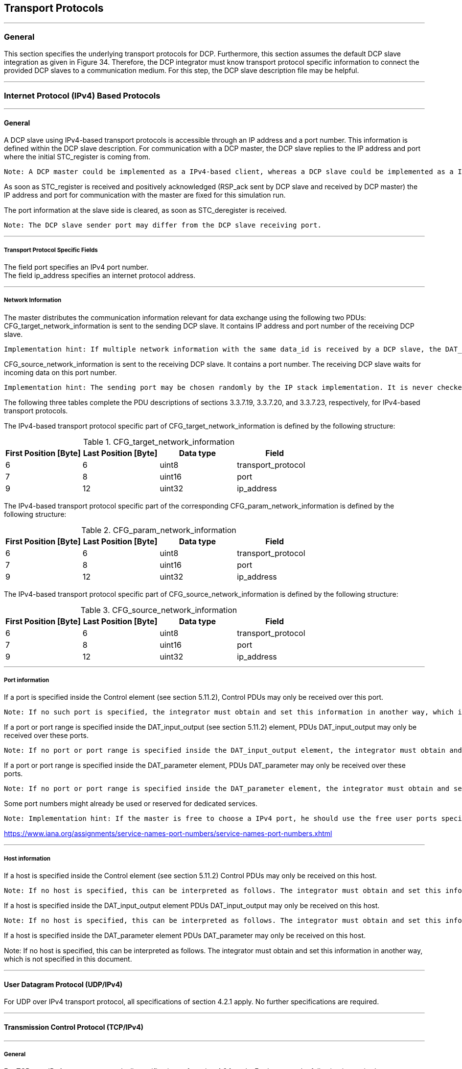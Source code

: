 == Transport Protocols

---

=== General
This section specifies the underlying transport protocols for DCP. Furthermore, this section assumes the default DCP slave integration as given in Figure 34. Therefore, the DCP integrator must know transport protocol specific information to connect the provided DCP slaves to a communication medium. For this step, the DCP slave description file may be helpful.

---

=== Internet Protocol (IPv4) Based Protocols

---

==== General
A DCP slave using IPv4-based transport protocols is accessible through an IP address and a port number. This information is defined within the DCP slave description. For communication with a DCP master, the DCP slave replies to the IP address and port where the initial +STC_register+ is coming from.

  Note: A DCP master could be implemented as a IPv4-based client, whereas a DCP slave could be implemented as a IPv4-based server.

As soon as +STC_register+ is received and positively acknowledged (+RSP_ack+ sent by DCP slave and received by DCP master) the IP address and port for communication with the master are fixed for this simulation run.

The port information at the slave side is cleared, as soon as +STC_deregister+ is received.

  Note: The DCP slave sender port may differ from the DCP slave receiving port.

---

===== Transport Protocol Specific Fields
The field port specifies an IPv4 port number. +
The field +ip_address+ specifies an internet protocol address.

---

===== Network Information

The master distributes the communication information relevant for data exchange using the following two PDUs: +CFG_target_network_information+ is sent to the sending DCP slave. It contains IP address and port number of the receiving DCP slave.

  Implementation hint: If multiple network information with the same data_id is received by a DCP slave, the DAT_input_output PDU is to be sent to all specified targets within the CFG_target_network_information.

+CFG_source_network_information+ is sent to the receiving DCP slave. It contains a port number. The receiving DCP slave waits for incoming data on this port number.

  Implementation hint: The sending port may be chosen randomly by the IP stack implementation. It is never checked in any way on the receiver side.

The following three tables complete the PDU descriptions of sections 3.3.7.19, 3.3.7.20, and 3.3.7.23, respectively, for IPv4-based transport protocols.

The IPv4-based transport protocol specific part of +CFG_target_network_information+ is defined by the following structure:

.CFG_target_network_information
[width="100%", cols="2,2,2,2" options="header"]
|===
|First Position [Byte]
|Last Position [Byte]
|Data type
|Field

|6
|6
|uint8
|transport_protocol

|7
|8
|uint16
|port

|9
|12
|uint32
|ip_address
|===

The IPv4-based transport protocol specific part of the corresponding +CFG_param_network_information+ is defined by the following structure:
 

.CFG_param_network_information
[width="100%", cols="2,2,2,2" options="header"]
|===
|First Position [Byte]
|Last Position [Byte]
|Data type
|Field

|6
|6
|uint8
|transport_protocol

|7
|8
|uint16
|port

|9
|12
|uint32
|ip_address
|===

The IPv4-based transport protocol specific part of +CFG_source_network_information+ is defined by the following structure:

.CFG_source_network_information
[width="100%", cols="2,2,2,2" options="header"]
|===
|First Position [Byte]
|Last Position [Byte]
|Data type
|Field

|6
|6
|uint8
|transport_protocol

|7
|8
|uint16
|port

|9
|12
|uint32
|ip_address
|===

---

===== Port information

If a port is specified inside the Control element (see section 5.11.2), Control PDUs may only be received over this port.

  Note: If no such port is specified, the integrator must obtain and set this information in another way, which is not specified in this document. The DCP slave provider might be consulted for clarification.

If a port or port range is specified inside the +DAT_input_output+ (see section 5.11.2) element, PDUs +DAT_input_output+ may only be received over these ports.

  Note: If no port or port range is specified inside the DAT_input_output element, the integrator must obtain and set this information in another way, which is not specified in this document. The DCP slave provider might be consulted for clarification.

If a port or port range is specified inside the +DAT_parameter+ element, PDUs +DAT_parameter+ may only be received over these ports.

  Note: If no port or port range is specified inside the DAT_parameter element, the integrator must obtain and set this information in another way, which is not specified in this document. The DCP slave provider might be consulted for clarification.

Some port numbers might already be used or reserved for dedicated services.

  Note: Implementation hint: If the master is free to choose a IPv4 port, he should use the free user ports specified by IANA organization. Otherwise it is possible that the chosen port collides with one of the ports reserved by IANA.

https://www.iana.org/assignments/service-names-port-numbers/service-names-port-numbers.xhtml

---

===== Host information

If a host is specified inside the Control element (see section 5.11.2) Control PDUs may only be received on this host.

  Note: If no host is specified, this can be interpreted as follows. The integrator must obtain and set this information in another way, which is not specified in this document.

If a host is specified inside the +DAT_input_output+ element PDUs +DAT_input_output+ may only be received on this host.

  Note: If no host is specified, this can be interpreted as follows. The integrator must obtain and set this information in another way, which is not specified in this document.

If a host is specified inside the +DAT_parameter+ element PDUs +DAT_parameter+ may only be received on this host.

Note: If no host is specified, this can be interpreted as follows. The integrator must obtain and set this information in another way, which is not specified in this document.

---

==== User Datagram Protocol (UDP/IPv4)
For UDP over IPv4 transport protocol, all specifications of section 4.2.1 apply. No further specifications are required.

---

==== Transmission Control Protocol (TCP/IPv4)

---

===== General
For TCP over IPv4 transport protocol, all specifications of section 4.2.1 apply. Furthermore, the following is required.

---

===== Length Prefix Framing
For TCP, length-prefix-framing is applied: Each PDU in the TCP stream must be preceded by a uint32 indicating the length of the PDU, excluding the length field itself.

---

=== Bluetooth Radio Frequency Communication (RFCOMM)

---

==== General
A DCP slave using Bluetooth is accessible through an address (BD_ADDR) and a port number. This information is defined within the DCP slave description. For communication with a DCP master, the DCP slave replies to the address and port where the initial +STC_register+ is coming from.

  Note: A DCP master could be implemented as a Bluetooth client, whereas a DCP slave could be implemented as a Bluetooth server.

The BD_ADDR is a unique and permanent 48-bit address number created in accordance with section 8.2 ("Universal addresses") of the IEEE 802-2014 [7].

---

==== Transport Protocol Specific Fields
The field port specifies a port number. +
The field +bd_addr+ specifies a Bluetooth device address.

  Implementation hint: The RFCOMM available ports are limited to a range between 1 and 30.

---

==== Network Information

The master distributes the communication information relevant for data exchange using the following two PDUs: +CFG_target_network_information+ is sent to the sending DCP slave. It contains the BD_ADDR and port number of the receiving DCP slave.

  Implementation hint: If multiple network information with the same data_id is received by a DCP slave, the DAT_input_output PDU is to be sent to all specified targets within the CFG_target_network_information.

+CFG_source_network_informatio+ is sent to the receiving DCP slave. It contains a port number. The receiving DCP slave listens on this port number for incoming data.

The following three tables complete the PDU descriptions of sections 3.3.7.19, 3.3.7.20, and 3.3.7.23, respectively, for Bluetooth RFCOMM.

The Bluetooth specific part of +CFG_target_network_information+ is defined by the following structure:

.CFG_target_network_information
[width="100%", cols="2,2,2,2", options="header"]
|===
|First Position [Byte]
|Last Position [Byte]
|Data type
|Field

|6
|6
|uint8
|transport_protocol

|7
|7
|uint8
|port

|8
|15
|uint64
|bd_addr
|===

The Bluetooth specific part of the corresponding +CFG_param_network_information+ is defined by the following structure:

.CFG_param_network_information
[width="100%", cols="2,2,2,2", options="header"]
|===
|First Position [Byte]
|Last Position [Byte]
|Data type
|Field

|6
|6
|uint8
|transport_protocol

|7
|8
|uint16
|port

|9
|12
|uint32
|bd_address
|===

The Bluetooth specific part of +CFG_source_network_information+ is defined by the following structure:

.CFG_source_network_information
[width="100%", cols="2,2,2,2", options="header"]
|===
|First Position [Byte]
|Last Position [Byte]
|Data type
|Field

|6
|6
|uint8
|transport_protocol

|7
|7
|uint8
|port

|8
|15
|uint64
|bd_addr
|===

---

==== Transport Protocol Specific PDU Fields

If a port is specified inside the Control element (see section 5.11.2), Control PDUs may only be received over this port.

  Note: If no such port is specified, this can be interpreted in two different ways. First, the integrator must obtain and set this information in another way, which is not specified in this document. Second, the DCP slave is not meant to be controlled via Bluetooth. The DCP slave provider might be consulted for clarification.

If a port or port range is specified inside the +DAT_input_output+ (see section 5.11.2) element, PDUs +DAT_input_output+ may only be received over these ports.

  Note: If no port or port range is specified inside the DAT_input_output element, this can be interpreted in three different ways. First, the integrator must obtain and set this information in another way, which is not specified in this document. Second, the DCP master is free to choose the port numbers. The DCP slave may reject the use of requested ports using PDU RSP_nack and the corresponding error code. Third, the DCP slave is not meant to exchange PDUs DAT_input_output using Bluetooth
RFCOMM. The DCP slave provider might be consulted for clarification.

If a port or port range is specified inside the +DAT_parameter+ element, PDUs +DAT_parameter+ may only be received over these ports.

  Note: If no port or port range is specified inside the DAT_parameter element, this can be interpreted in three different ways. First, the integrator must obtain and set this information in another way, which is not specified in this document. Second, the DCP master is free to choose the port numbers. The DCP slave may reject the use of requested ports using PDU RSP_nack PDU and the corresponding error code. Third, the DCP slave is not meant to exchange PDUs DAT_parameter using Bluetooth RFCOMM. The DCP slave provider might be consulted for clarification.

Some port numbers might already be used or reserved for dedicated services.

---

===== Endpoint Address
The field +endpoint_address+ is used to specify an endpoint address.

---

==== Descriptors
The following sections describe the applied USB Descriptors used for the DCP USB class. The device and configuration descriptor are vendor specific. There must be at least one Interface descriptor for the DCP containing a DCP Descriptor, as well as the endpoint descriptors used for the DCP slave.

---

===== Interface
.Interface descriptor
[width="100%", cols="2,2,2,3,3" options="header"]
|===
|First Position [Byte]
|Last Position [Byte]
|Data-type
|Field Name
|Value

|0
|0
|uint8
|bLength
|9

|1
|1
|uint8
|bDescriptorType
|4

|2
|2
|uint8
|bInterfaceNumber
|Vendor Specific

|3
|3
|uint8
|bAlternateSetting
|Vendor Specific

|4
|4
|uint8
|bNumEndpoints
|Vendor Specific

|5
|5
|uint8
|bInterfaceClass
|255^2^ footnote:[Implementation Hint: Because an official USB class for DCP does not exist at the moment, the vendor specific class is used. Therefore 205 is selected as an arbitrary number to define the subclass and protocol.]


|6
|6
|uint8
|bInterfaceSubClass
|205^2^

|7
|7
|uint8
|bInterfaceProtocol
|205^2^

|8
|8
|uint8
|iInterface
|Vendor Specific
|===


.DCP descriptor
[width="100%", cols="2,2,2,3,3" options="header"]
|===
|First Position [Byte]
|Last Position [Byte]
|Data-type
|Field Name
|Value

|0
|0
|uint8
|bLength
|9

|1
|1
|uint8
|bDescriptorType
|4

|2
|18
|byte[]
|slave_uuid
|Vendor Specific
|===

---

===== Endpoint
.Request pipe
[width="100%", cols="2,2,2,3,3" options="header"]
|===
|First Position [Byte]
|Last Position [Byte]
|Data-type
|Field Name
|Value

|0
|0
|uint8
|bLength
|7

|1
|1
|uint8
|bDescriptorType
|5

|2
|2
|uint8
|bEndpointAddress
|16 (00010000~Bin~)

|3
|3
|uint8
|bmAttributes
|3 (00000011~Bin~)

|4
|5
|uint16
|wMaxPacketSize
|1024

|6
|6
|uint8
|bInterval
|16

|===


.Response-notification pipe
[width="100%", cols="2,2,2,3,3" options="header"]
|===
|First Position [Byte]
|Last Position [Byte]
|Data-type
|Field Name
|Value

|0
|0
|uint8
|bLength
|7

|1
|1
|uint8
|bDescriptorType
|5

|2
|2
|uint8
|bEndpointAddress
|16 (00010000~Bin~)

|3
|3
|uint8
|bmAttributes
|3 (00000011~Bin~)

|4
|5
|uint16
|wMaxPacketSize
|1024

|6
|6
|uint8
|bInterval
|16

|===

.Data-out pipe
[width="100%", cols="2,2,2,3,3" options="header"]
|===
|First Position [Byte]
|Last Position [Byte]
|Data-type
|Field Name
|Value

|0
|0
|uint8
|bLength
|7

|1
|1
|uint8
|bDescriptorType
|5

|2
|2
|uint8
|bEndpointAddress
|Vendor Specific ^3^footnote:[Must be constructed according to the USB standard. The endpoint number must be greater than 2. The direction must be 0 (Out).]

|3
|3
|uint8
|bmAttributes
|Vendor Specific ^4^footnote:[Must be constructed according to the USB standard. The transfer type must be Isochronous or Interrupt. ]

|4
|5
|uint16
|wMaxPacketSize
|1024

|6
|6
|uint8
|bInterval
|Vendor Specific
|===




.Data-in pipe
[width="100%", cols="2,2,2,3,3" options="header"]
|===
|First Position [Byte]
|Last Position [Byte]
|Data-type
|Field Name
|Value

|0
|0
|uint8
|bLength
|7

|1
|1
|uint8
|bDescriptorType
|5

|2
|2
|uint8
|bEndpointAddress
|Vendor Specific ^5^ footnote:[Must be constructed according to the USB standard. The endpoint number must be greater than 2. The direction must be 1 (In).]

|3
|3
|uint8
|bmAttributes
|Vendor Specific ^6^ footnote:[Must be constructed according to the USB standard. The transfer type must be Isochronous or Interrupt.]

|4
|5
|uint16
|wMaxPacketSize
|1024

|6
|6
|uint8
|bInterval
|Vendor Specific
|===

---

==== Network Information

.CFG_target_network_information
The USB specific part of +CFG_target_network_information+ is defined by the following structure:
[width="100%", cols="2,2,2,2", options= "header"]
|===
|First Position [Byte]
|Last Position [Byte]
|Data type
|Field

|6
|6
|uint8
|transport_protocol = 0x5

|7
|7
|uint8
|endpoint_address

|8
|23
|byte[16]
|slave_uuid
|===
The USB specific part of +CFG_source_network_information+ is defined by the following structure:

.CFG_source_network_information
[width="100%", cols="2,2,2,2", options= "header"]
|===
|First Position [Byte]
|Last Position [Byte]
|Data type
|Field

|6
|6
|uint8
|transport_protocol = 0x5

|7
|7
|uint8
|endpoint_address
|===

The USB specific part of +CFG_param_network_information+ is defined by the following structure:
 
.CFG_param_network_information
[width="100%", cols="2,2,2,2", options= "header"]
|===
|First Position [Byte]
|Last Position [Byte]
|Data type
|Field

|6
|6
|uint8
|transport_protocol = 0x5

|7
|7
|uint8
|endpoint_address
|===

---

==== DAT_input_output forwarding
According to the USB standard communication is only possible between USB host and USB device. The USB host driver must forward the +DAT_input_output+ PDU to the corresponding USB device for slave-to-slave communication.

---

=== CAN Bus Communication Systems
This specification supports CAN bus communication systems. Due to the facts that

*	the CAN payload is limited to 8 bytes,
*	CAN does not support fragmentation,
*	CAN uses its own addressing schema (arbitration)
* and thus not all Control PDUs can be sent via CAN as defined in native DCP specification
the DCP specification for CAN bus is non-native. This specification of DCP over CAN supports the KCD file formatfootnote:[https://github.com/dschanoeh/Kayak]

In order to map the DCP onto the CAN bus, two additional resources are provided together with this specification:

*	DCP over CAN XSD schema description (DCP_over_CAN.xsd)
*	DCP over CAN XSL style sheet (DCP_over_CAN_to_KCD.xsl)

---

==== Procedure
The intended procedure is to use the XSD schema to create a configuration in XML file format. An XSL style sheet is then applied to this XML file, generating a valid KCD file.

---

==== DCP over CAN
Figure 8 shows the DCP over CAN root element.

.DcpOverCAN root element
image::C:\Users\damianlang\Desktop\Atom\DCP\Adoc\DCP_2.0\DcpOverCan root element.png[align="center"]

.DcpOverCan element
[width="100%", cols="2,4", options="header"]
|===
|Element name
|Description

|KMatrix
|Contains all elements to describe the messages & signals of the CAN bus and the participation of the bus members to the messages.

|ScenarioConfiguration
|Contains all elements to describe the co-simulation scenario, which would be distributed over configuration PDUs in a native DCP transport protocol for each DCP slave. In addition it contains the name, DCP id & uuid. Which element belongs to which DCP slave can be determined using the uuid.
|===

---

==== Definition of KMatrix
The element +KMatrix+ is specified as follows. The +KMatrix+ element consist optional of the +CAN+ message description all state change, information, notification & response PDUs , as well as an arbitrary number of +CAN+ messages for +DAT_input_output+ & +DAT_parameter+ PDUs. Each state change, information, notification or response PDU is defined in the following way.

.KMatrix element attributes

image::C:\Users\damianlang\Desktop\Atom\DCP\Adoc\DCP_2.0\DcpOverCanKMatr_ixAttributes.png[align="center"]

.KMatrix element attributes
[width="100%", cols="1,3", options="header"]
|===
|Attribute name
|Description

|f_<field_name>_data_type
|The data type of the field <field_name> as integer (see 3.1.10 for corresponding data type).

|f_<field_name>_endianness
|The endianness of the field <field_name>. “little” means little endian, “big” means big endian.
|===

.Attributes of every state change, information, notification & response PDU
[width="100%", cols="1,3", options="header"]
|===
|Attribute name
|Description

|canId
|The CAN identifier in the header of the CAN message

|senderRef
|The DCP id of the sending DCP slave. For state change & information PDUs this is fix, because only the master (DCP id = 0) can send this PDU.

|length
|The length of the CAN payload field.

|f_<field_name>
|The starting byte of <field_name> in the CAN payload. “H” means that this field is not contained in the CAN payload and its value can be determined by the CAN identifier in the header.
|===

.STC_register PDU
image::C:\Users\damianlang\Desktop\Atom\DCP\Adoc\DCP_2.0\DcpOverCan STC_register.png[align="center"]

The element +DAT_input_output+ consists of up to eight Payload and up to 254 Receiver ele-ments. It is defined as follows:

.DAT_input_output element
image::C:\Users\damianlang\Desktop\Atom\DCP\Adoc\DCP_2.0\DcpOverCan_DAT_input_output.PNG[align="center"]


.DAT_input_output element attributes
[width="100%", cols="1,3", options="header"]
|===
|Attribute name
|Description

|canId
|The CAN identifier in the header of the CAN message.

|senderRef
|The DCP id of the sending DCP slave.

|dataId
|The data id of the DAT_input_output PDU.

|length
|The length of the CAN payload field.

|f_<field_name>
|The starting byte of <field_name> in the CAN payload. “H” means that this field is not contained in the CAN payload and its value can be determined by the CAN identifier in the header.

|dcpId
|The DCP id of the DCP slave which receives this CAN message.
|===

In +DAT_input_output+, the +Payload+ element contains the definition of one output from the send-ing DCP slave. The choice of the Payload element defines the data type of the output. Payload is defined as follows:

.Payload element
image::C:\Users\damianlang\Desktop\Atom\DCP\Adoc\DCP_2.0\DcpOverCan payload.PNG[align="center"]

.Payload element attributes
[width="100%", cols="1,3", options="header"]
|===
|Attribute name
|Description

|name
|The name of the output.

|offset
|The starting byte of the output in the CAN payload. +
Note: This is not equal to the position in the CFG_output PDU.

|unit
|The unit of the send output.

|min
|The minimum of the output

|max
|The maximum of the output.

|endianness
|The endianness of the output. “little” means little endian, “big” means big endian.
|===

The element +DAT_parameter+ consists of up to eight Payload and up to 254 receiver elements. It is defined as follows.

.DAT_input_output element
image::C:\Users\damianlang\Desktop\Atom\DCP\Adoc\DCP_2.0\DcpOverCan_DAT_input_output.PNG[align="center"]


.Attributes of DAT_parameter
[width="100%", cols="1,3", options="header"]
|===
|Attribute name
|Description

|canId
|The CAN identifier in the header of the CAN message.

|senderRef
|The DCP id of the sending DCP slave.

|paramId
|The parameter id of the DAT_parameter PDU.

|length
|The length of the CAN payload field.

|f_<field_name>
|The starting byte of <field_name> in the CAN payload. “H” means that this field is not contained in the CAN payload and its value can be determined by the CAN identifier in the header.

|dcpId
|The DCP id of the DCP slave which receives this CAN message.

|===

---

==== Definition of the Scenario Configuration
The element +ScenarioConfiguration+ is defined as follows:

.ScenarioConfiguration element
image::C:\Users\damianlang\Desktop\Atom\DCP\Adoc\DCP_2.0\DcpOverCan scenario configuration.PNG[align="center"]

.Attributes of ScenarioConfiguration and subsequent elements
[width="100%", cols="1,3", options="header"]
|===
|Attribute name
|Description

|name
|The name of the DCP slave.

|uuid
|The uuid of the DCP slave.

|dcpId
|The DCP id of the DCP slave.

|All other attributes
|See section 3.4 for further description.
|===

